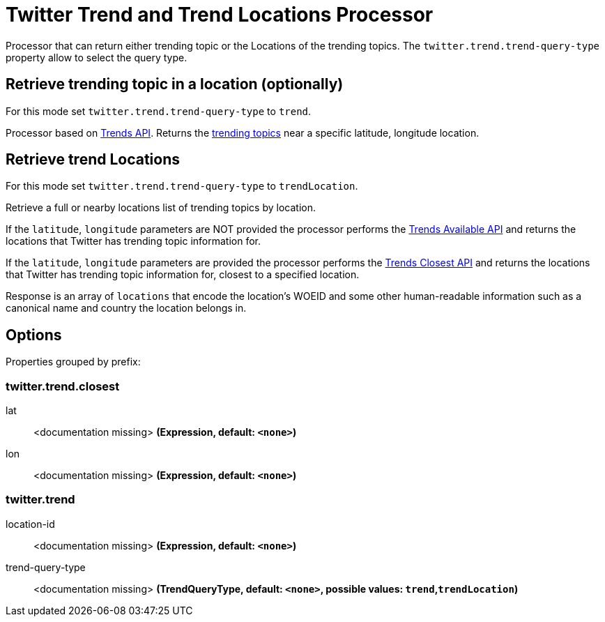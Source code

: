 //tag::ref-doc[]
= Twitter Trend and Trend Locations Processor

Processor that can return either trending topic or the Locations of the trending topics.
The `twitter.trend.trend-query-type` property allow to select the query type.

== Retrieve trending topic in a location (optionally)

For this mode set `twitter.trend.trend-query-type` to `trend`.

Processor based on https://developer.twitter.com/en/docs/trends/trends-for-location/api-reference/get-trends-place[Trends API].
Returns the https://help.twitter.com/en/using-twitter/twitter-trending-faqs[trending topics] near a specific latitude, longitude location.

== Retrieve trend Locations

For this mode set `twitter.trend.trend-query-type` to `trendLocation`.

Retrieve a full or nearby locations list of trending topics by location.

If the `latitude`, `longitude` parameters are NOT provided the processor performs the https://developer.twitter.com/en/docs/trends/locations-with-trending-topics/api-reference/get-trends-available[Trends Available API] and returns the locations that Twitter has trending topic information for.

If the `latitude`, `longitude` parameters are provided the processor performs the https://developer.twitter.com/en/docs/trends/locations-with-trending-topics/api-reference/get-trends-closest[Trends Closest API] and returns the locations that Twitter has trending topic information for, closest to a specified location.

Response is an array of `locations` that encode the location's WOEID and some other human-readable information such as a canonical name and country the location belongs in.

== Options

//tag::configuration-properties[]
Properties grouped by prefix:


=== twitter.trend.closest

$$lat$$:: $$<documentation missing>$$ *($$Expression$$, default: `$$<none>$$`)*
$$lon$$:: $$<documentation missing>$$ *($$Expression$$, default: `$$<none>$$`)*

=== twitter.trend

$$location-id$$:: $$<documentation missing>$$ *($$Expression$$, default: `$$<none>$$`)*
$$trend-query-type$$:: $$<documentation missing>$$ *($$TrendQueryType$$, default: `$$<none>$$`, possible values: `trend`,`trendLocation`)*
//end::configuration-properties[]

//end::ref-doc[]


